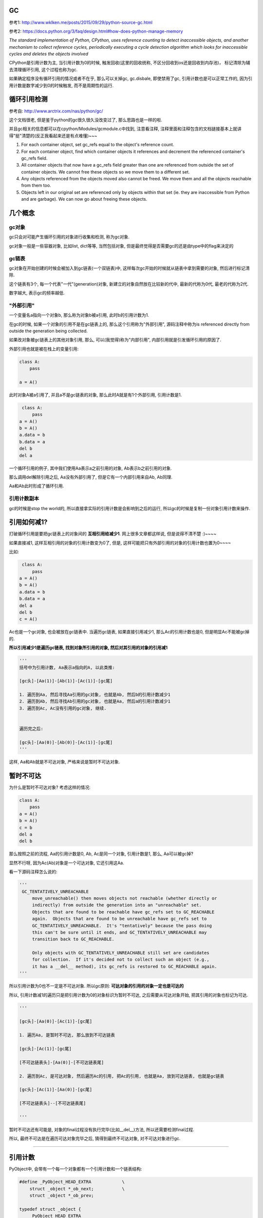GC
============

参考1: http://www.wklken.me/posts/2015/09/29/python-source-gc.html

参考2: https://docs.python.org/3/faq/design.html#how-does-python-manage-memory

*The standard implementation of Python, CPython, uses reference counting to detect inaccessible objects, and another mechanism to collect reference cycles, periodically
executing a cycle detection algorithm which looks for inaccessible cycles and deletes the objects involved*

CPython是引用计数为主, 当引用计数为0的时候, 触发回收(这里的回收统称, 不区分回收到os还是回收到内存池)， 标记清除为辅去清理循环引用, 这个过程也称为gc.

如果确定程序没有循环引用的情况或者不在乎, 那么可以关掉gc, gc.disbale, 即使禁用了gc, 引用计数也是可以正常工作的, 因为引用计数是数字减少到0的时候触发, 而不是周期性的运行.


循环引用检测
=====================

参考自: http://www.arctrix.com/nas/python/gc/

这个文档很老, 但是鉴于python的gc很久很久没改变过了, 那么思路也是一样的啦.

并且gc相关的信息都可以在cpython/Modules/gcmodule.c中找到, 注意看注释, 注释里面和注释包含的文档链接基本上就讲得"挺"清楚的(反正我看起来还是有点难懂)~~~


1. For each container object, set gc_refs equal to the object's reference count.

2. For each container object, find which container objects it references and decrement the referenced container's gc_refs field.

3. All container objects that now have a gc_refs field greater than one are referenced from outside the set of container objects. We cannot free these objects so we move them to a different set.

4. Any objects referenced from the objects moved also cannot be freed. We move them and all the objects reachable from them too.

5. Objects left in our original set are referenced only by objects within that set (ie. they are inaccessible from Python and are garbage). We can now go about freeing these objects.


几个概念
===========

gc对象
---------

gc只会对可能产生循环引用的对象进行收集和检测, 称为gc对象.

gc对象一般是一些容器对象, 比如list, dict等等, 当然包括对象, 但是最终觉得是否需要gc的还是由type中的flag来决定的


gc链表
---------

gc对象在开始创建的时候会被加入到gc链表(一个双链表)中, 这样每次gc开始的时候就从链表中拿到需要的对象, 然后进行标记清除.

这个链表有3个, 每一个代表"一代"(generation)对象, 新建立的对象自然放在比较新的代中, 最新的代称为0代, 最老的代称为2代.

数字越大, 表示gc的频率越低.


"外部引用"
------------

一个变量名a指向一个对象b, 那么称为对象b被a引用, 此时b的引用计数为1.

在gc的时候, 如果一个对象的引用不是在gc链表上的, 那么这个引用称为"外部引用", 源码注释中称为is referenced directly from outside the generation being collected.

如果改对象被gc链表上的其他对象引用, 那么, 可以(我觉得)称为"内部引用", 内部引用就是引发循环引用的原因了.

外部引用也就是被在栈上的变量引用:

.. code-block:: python

    class A:
        pass
    
    a = A()

此时对象A被a引用了, 并且a不是gc链表的对象, 那么此时A就是有1个外部引用, 引用计数是1.


.. code-block:: python

    class A:
        pass
   a = A()
   b = A()
   a.data = b
   b.data = a
   del b
   del a

一个循环引用的例子, 其中我们使用Aa表示a之前引用的对象, Ab表示b之前引用的对象.

那么调用del解除引用之后, Aa没有外部引用了, 但是它有一个内部引用来自Ab, Ab同理.

Aa和Ab此时形成了循环引用.

引用计数副本
---------------

gc的时候是stop the world的, 所以直接拿实际的引用计数是会影响到之后的运行, 所以gc的时候是复制一份对象引用计数来操作.


引用如何减1?
==============

打破循环引用是要把gc链表上的对象间的 **互相引用给减少1**. 网上很多文章都这样说, 但是说得不清不楚 :)~~~~

如果直接减1, 这样互相引用的对象的引用计数变为0了, 但是, 这样可能把只有外部引用的对象的引用计数也置为0~~~~

比如:

.. code-block:: python

    class A:
        pass
   a = A()
   b = A()
   a.data = b
   b.data = a
   del a
   del b
   c = A()

Ac也是一个gc对象, 也会被放在gc链表中. 当遍历gc链表, 如果直接引用减少1, 那么Ac的引用计数也是0, 但是明显Ac不能被gc掉的.

**所以引用减少1是遍历gc链表, 找到对象所引用的对象, 然后对其引用的对象的引用减1**

.. code-block:: python

    '''
    括号中为引用计数, Aa表示a指向的A, 以此类推:

    [gc头]-[Aa(1)]-[Ab(1)]-[Ac(1)]-[gc尾]    

    1. 遍历到Aa, 然后寻找Aa引用的gc对象, 也就是Ab, 然后b的引用计数减少1
    2. 遍历到Ab, 然后寻找Ab引用的gc对象, 也就是Aa, 然后a的引用计数减少1
    3. 遍历到Ac, Ac没有引用的gc对象, 继续.


    遍历完之后:

    [gc头]-[Aa(0)]-[Ab(0)]-[Ac(1)]-[gc尾]    
    '''

这样, Aa和Ab就是不可达对象, 严格来说是暂时不可达对象.


暂时不可达
=============

为什么是暂时不可达对象? 考虑这样的情况:

.. code-block:: python

    class A:
        pass
    a = A()
    b = A()
    c = b
    del a
    del b

那么按照之前的流程, Aa的引用计数是0, Ab, Ac是同一个对象, 引用计数是1, 那么, Aa可以被gc掉?

显然不行呀, 因为Ac(Ab)对象是一个可达对象, 它还引用这Aa.

看一下源码注释怎么说的:

.. code-block:: python

   '''
    GC_TENTATIVELY_UNREACHABLE
        move_unreachable() then moves objects not reachable (whether directly or
        indirectly) from outside the generation into an "unreachable" set.
        Objects that are found to be reachable have gc_refs set to GC_REACHABLE
        again.  Objects that are found to be unreachable have gc_refs set to
        GC_TENTATIVELY_UNREACHABLE.  It's "tentatively" because the pass doing
        this can't be sure until it ends, and GC_TENTATIVELY_UNREACHABLE may
        transition back to GC_REACHABLE.
    
        Only objects with GC_TENTATIVELY_UNREACHABLE still set are candidates
        for collection.  If it's decided not to collect such an object (e.g.,
        it has a __del__ method), its gc_refs is restored to GC_REACHABLE again.
   '''


所以引用计数为0也不一定是不可达对象. 所以gc原则: **可达对象的引用的对象一定也是可达的**


所以, 引用计数减1的遍历只是把引用计数为0的对象标识为暂时不可达, 之后需要从可达对象开始, 把其引用的对象也标记为可达.

.. code-block:: python

    '''

    [gc头]-[Aa(0)]-[Ac(1)]-[gc尾]    

    1. 遍历Aa, 是暂时不可达, 那么放到不可达链表
    
    [gc头]-[Ac(1)]-[gc尾] 
    
    [不可达链表头]-[Aa(0)]-[不可达链表尾] 
    
    2. 遍历到Ac, 是可达对象, 然后遍历Ac的引用, 把Ac的引用, 也就是Aa, 放到可达链表, 也就是gc链表

    [gc头]-[Ac(1)]-[Aa(0)]-[gc尾] 
    
    [不可达链表头]--[不可达链表尾] 

    '''

暂时不可达还有可能是, 对象的final过程没有执行完毕(比如__del__)方法, 所以还需要检测final过程.

所以, 最终不可达是在遍历可达对象完毕之后, 猜得到最终不可达对象, 对不可达对象进行gc.

----

引用计数
=============

PyObject中, 会带有一个每一个对象都有一个引用计数和一个链表结构:


.. code-block:: c

    #define _PyObject_HEAD_EXTRA            \
        struct _object *_ob_next;           \
        struct _object *_ob_prev;

    typedef struct _object {
        _PyObject_HEAD_EXTRA
        Py_ssize_t ob_refcnt;
        struct _typeobject *ob_type;
    } PyObject;


1. ob_refcnt就是引用计数的个数

2. _ob_next和ob_prev是标记清除/分代用到的链表结构


增加引用计数
==================

把ob_refcnt加1

.. code-block:: c

    #define Py_INCREF(op) (                         \
        _Py_INC_REFTOTAL  _Py_REF_DEBUG_COMMA       \
        ((PyObject *)(op))->ob_refcnt++)


减少引用计数
===============


.. code-block:: c

    #define Py_DECREF(op)                                   \
        do {                                                \
            PyObject *_py_decref_tmp = (PyObject *)(op);    \
            if (_Py_DEC_REFTOTAL  _Py_REF_DEBUG_COMMA       \
            --(_py_decref_tmp)->ob_refcnt != 0)             \
                _Py_CHECK_REFCNT(_py_decref_tmp)            \
            else                                            \
                _Py_Dealloc(_py_decref_tmp);                \
        } while (0)


如果引用计数等于=0, 那么调用_Py_Dealloc去回收内存.



gc对象标识
================

当一个对象需要进行循环引用的检测的时候, 则每次创建的时候加入到0代链表中等待检测.

PyObject包含了一个双链表头:

.. code-block:: c

    #define _PyObject_HEAD_EXTRA            \
        struct _object *_ob_next;           \
        struct _object *_ob_prev;

    typedef struct _object {
        _PyObject_HEAD_EXTRA
        Py_ssize_t ob_refcnt;
        struct _typeobject *ob_type;
    } PyObject;



但是, 一个对象是否需要加入到gc, 则是通过其tp_flags决定的, 比如dict和long:


.. code-block:: c

    // dict中包含了Py_TPFLAGS_HAVE_GC

     PyTypeObject PyDict_Type = {
         Py_TPFLAGS_DEFAULT | Py_TPFLAGS_HAVE_GC |
             Py_TPFLAGS_BASETYPE | Py_TPFLAGS_DICT_SUBCLASS,         /* tp_flags */
     }
    
    // long则没有包含这个gc头

    PyTypeObject PyLong_Type = {
        Py_TPFLAGS_DEFAULT | Py_TPFLAGS_BASETYPE |
            Py_TPFLAGS_LONG_SUBCLASS,               /* tp_flags */

    }

其中Py_TPFLAGS_HAVE_GC这个标识表示是一个gc对象.

新建对象
=================

例如dict, 调用dict.tp_alloc:

.. code-block:: c

    PyObject *
    PyType_GenericAlloc(PyTypeObject *type, Py_ssize_t nitems)
    {
        PyObject *obj;
        const size_t size = _PyObject_VAR_SIZE(type, nitems+1);
        /* note that we need to add one, for the sentinel */
    
        // 这里判断有没有gc flag
        if (PyType_IS_GC(type))
            // 这里分配对象的时候加入gc头部
            obj = _PyObject_GC_Malloc(size);
        else
            obj = (PyObject *)PyObject_MALLOC(size);
    
        if (obj == NULL)
            return PyErr_NoMemory();
    
        memset(obj, '\0', size);
    
        if (type->tp_flags & Py_TPFLAGS_HEAPTYPE)
            Py_INCREF(type);
    
        if (type->tp_itemsize == 0)
            (void)PyObject_INIT(obj, type);
        else
            (void) PyObject_INIT_VAR((PyVarObject *)obj, type, nitems);
    
        // 这里加入gc链表中
        if (PyType_IS_GC(type))
            _PyObject_GC_TRACK(obj);
        return obj;
    }


1. 生成对象的是加入gc头部: _PyObject_GC_Malloc

2. 加入gc链表: _PyObject_GC_TRACK



加入gc头结构
====================

cpython/Modules/gcmoduel.c


.. code-block:: c

    static PyObject *
    _PyObject_GC_Alloc(int use_calloc, size_t basicsize)
    {
        PyObject *op;
        PyGC_Head *g;
        size_t size;

        if (basicsize > PY_SSIZE_T_MAX - sizeof(PyGC_Head))
            return PyErr_NoMemory();
        // 这里的size要加上gc头部的大小
        size = sizeof(PyGC_Head) + basicsize;
        if (use_calloc)
            g = (PyGC_Head *)PyObject_Calloc(1, size);
        else
            // 分配一下
            g = (PyGC_Head *)PyObject_Malloc(size);
        if (g == NULL)
            return PyErr_NoMemory();

        // 注意看这个gc_refs
        g->gc.gc_refs = 0;
        // 设置该对象还未被加入到链表中
        _PyGCHead_SET_REFS(g, GC_UNTRACKED);
        // 0代链表对象个数加一个
        generations[0].count++; /* number of allocated GC objects */

        // 这里如果达到阀值, 则触发collect
        if (generations[0].count > generations[0].threshold &&
            enabled &&
            generations[0].threshold &&
            !collecting &&
            !PyErr_Occurred()) {
            collecting = 1;
            collect_generations();
            collecting = 0;
        }
        // FROM_GC是指针操作去获取
        // 对象内存的起始地址了
        op = FROM_GC(g);
        return op;
    }


关键数据是那个叫gc_refs的, 这个是标识是否是可达对象了.

加入链表
============

cpython/Include/objimpl.h

.. code-block:: c

    #define _PyObject_GC_TRACK(o) do { \
        // 拿到gc头
        PyGC_Head *g = _Py_AS_GC(o); \
        if (_PyGCHead_REFS(g) != _PyGC_REFS_UNTRACKED) \
            Py_FatalError("GC object already tracked"); \
        // 这里设置gc_ref为, 表示可达状态
        _PyGCHead_SET_REFS(g, _PyGC_REFS_REACHABLE); \
        // 下面就是链表操作了
        g->gc.gc_next = _PyGC_generation0; \
        g->gc.gc_prev = _PyGC_generation0->gc.gc_prev; \
        g->gc.gc_prev->gc.gc_next = g; \
        _PyGC_generation0->gc.gc_prev = g; \
        } while (0);


collect
============

该操作就是对链表进行一个检测删除的过程

cpython/Modules/gcmodule.c


.. code-block:: c

    static Py_ssize_t
    collect(int generation, Py_ssize_t *n_collected, Py_ssize_t *n_uncollectable,
            int nofail)
    {
    
        /* merge younger generations with one we are currently collecting */
        // 这里, 比如我们当前回收第一代, 那么把第0代的对象也一起和第一代对象
        // 连起来, 一起回收
        for (i = 0; i < generation; i++) {
            gc_list_merge(GEN_HEAD(i), GEN_HEAD(generation));
        }

        /* handy references */
        // 下面就是拿到上面的总的一个链表了
        young = GEN_HEAD(generation);
        if (generation < NUM_GENERATIONS-1)
            old = GEN_HEAD(generation+1);
        else
            old = young;
    
        // 这里是复制引用计数
        update_refs(young);
        // 引用计数减少1
        subtract_refs(young);

        /* Leave everything reachable from outside young in young, and move
         * everything else (in young) to unreachable.
         * NOTE:  This used to move the reachable objects into a reachable
         * set instead.  But most things usually turn out to be reachable,
         * so it's more efficient to move the unreachable things.
         */
        gc_list_init(&unreachable);

        // 标记可达不可达
        move_unreachable(young, &unreachable);
    
    
    }


update_refs
=============


.. code-block:: c

    static void
    update_refs(PyGC_Head *containers)
    {
        PyGC_Head *gc = containers->gc.gc_next;
        for (; gc != containers; gc = gc->gc.gc_next) {
            assert(_PyGCHead_REFS(gc) == GC_REACHABLE);
            _PyGCHead_SET_REFS(gc, Py_REFCNT(FROM_GC(gc)));
            assert(_PyGCHead_REFS(gc) != 0);
        }
    }

    // Py_REFCNT
    #define Py_REFCNT(ob)  (((PyObject*)(ob))->ob_refcnt)

把gc_ref设置为实际的应用计数的个数(ob_refcnt)

这一步就是复制引用计数, 从而不影响对象实际的引用计数了


subtract_refs
================

遍历每一个对象, 然后调用visit_reachable

.. code-block:: c

    static void
    subtract_refs(PyGC_Head *containers)
    {
        traverseproc traverse;
        PyGC_Head *gc = containers->gc.gc_next;
        for (; gc != containers; gc=gc->gc.gc_next) {
            // 获取对象的tp_traverse函数
            traverse = Py_TYPE(FROM_GC(gc))->tp_traverse;
            // 遍历的时候调用visit_decref
            (void) traverse(FROM_GC(gc),
                           (visitproc)visit_decref,
                           NULL);
        }
    }

这里遍历是使用tp_traverse, 是每个对象自己定义的遍历函数.

而visit_decref是将引用计数减少1.


**所以这一步就是遍历对象所引用的对象, 然后将其的引用计数减少1.**


visit_decref
===============

.. code-block:: c

    /* A traversal callback for subtract_refs. */
    static int
    visit_decref(PyObject *op, void *data)
    {
        assert(op != NULL);
        // 如果是gc对象
        if (PyObject_IS_GC(op)) {
            // 拿到gc头
            PyGC_Head *gc = AS_GC(op);
            assert(_PyGCHead_REFS(gc) != 0); /* else refcount was too small */
            if (_PyGCHead_REFS(gc) > 0)
                // 减少引用计数
                _PyGCHead_DECREF(gc);
        }
        return 0;
    }

move_unreachable
=====================

标记不可达对象


.. code-block:: c

    static void
    move_unreachable(PyGC_Head *young, PyGC_Head *unreachable)
    {
        PyGC_Head *gc = young->gc.gc_next;
    
        while (gc != young) {
            PyGC_Head *next;
    
            // 引用计数大于0, 是一个可达对象
            if (_PyGCHead_REFS(gc)) {

                PyObject *op = FROM_GC(gc);
                traverseproc traverse = Py_TYPE(op)->tp_traverse;
                assert(_PyGCHead_REFS(gc) > 0);
                _PyGCHead_SET_REFS(gc, GC_REACHABLE);
                (void) traverse(op,
                                (visitproc)visit_reachable,
                                (void *)young);
                next = gc->gc.gc_next;
                if (PyTuple_CheckExact(op)) {
                    _PyTuple_MaybeUntrack(op);
                }
            }
            else {
                next = gc->gc.gc_next;
                // 移动到不可达对象列表
                gc_list_move(gc, unreachable);
                // 设置暂时不可达状态
                _PyGCHead_SET_REFS(gc, GC_TENTATIVELY_UNREACHABLE);
            }
            gc = next;
        }
    }

注意的是:

1. 遇到不可达对象的时候, 先把其标记为暂时不可达, 然后移动到不可达链表

2. 遍历到对象是可达对象的时候, 会调用visit_reachable去把其引用的对象给放入可达链表中

3. 如果可达对象中包含了暂时不可达, 那么会把暂时不可达对象给放回可达对象链表


visit_reachable
====================


对可达对象中的引用对象进行处理


.. code-block:: c

    static int
    visit_reachable(PyObject *op, PyGC_Head *reachable)
    {
        if (PyObject_IS_GC(op)) {
            PyGC_Head *gc = AS_GC(op);
            const Py_ssize_t gc_refs = _PyGCHead_REFS(gc);
    
            if (gc_refs == 0) {
                /* This is in move_unreachable's 'young' list, but
                 * the traversal hasn't yet gotten to it.  All
                 * we need to do is tell move_unreachable that it's
                 * reachable.
                 */
                 
                _PyGCHead_SET_REFS(gc, 1);
            }
            else if (gc_refs == GC_TENTATIVELY_UNREACHABLE) {
                /* This had gc_refs = 0 when move_unreachable got
                 * to it, but turns out it's reachable after all.
                 * Move it back to move_unreachable's 'young' list,
                 * and move_unreachable will eventually get to it
                 * again.
                 */
                gc_list_move(gc, reachable);
                _PyGCHead_SET_REFS(gc, 1);
            }
            /* Else there's nothing to do.
             * If gc_refs > 0, it must be in move_unreachable's 'young'
             * list, and move_unreachable will eventually get to it.
             * If gc_refs == GC_REACHABLE, it's either in some other
             * generation so we don't care about it, or move_unreachable
             * already dealt with it.
             * If gc_refs == GC_UNTRACKED, it must be ignored.
             */

             else {
                assert(gc_refs > 0
                       || gc_refs == GC_REACHABLE
                       || gc_refs == GC_UNTRACKED);
             }
        }
        return 0;
    }

三个判断的作用

gc_refs == 0
----------------

这个对象是不可达, **但是还没有遍历到这个对象**. 这里这是对象为可达, 那么遍历到这个对象的是

就会把它放入到可达对象链表中, 然后继续这个流程.


gc_refs == GC_TENTATIVELY_UNREACHABLE
-----------------------------------------

这里, 可达对象中包含了(暂时)不可达对象, **说明之前已经被移动到不可达链表了**.

那么该对象也要移到可达对象链表中.


其他
------

1. 这里, gc_refs大于0, 那么说明这个可达对象还没被遍历到, 不用管他.

2. 如果gc_refs是GC_REACHABLE(-3), 那么说明这个对象是其他代(generation)的, 也不用管他.


\_\_del\_\_
=============

在collect的过程中, 处理完可达不可达之后, 后面还会处理带有\_\_del\_\_析构函数的对象

**注意, 定义了\_\_del\_\_函数的对象中, 在C代码级别不是tp_del, 而是tp_finalize!!!!**

其中, 如果定义了\_\_del\_\_方法, 那么tp_finalize会指向slot_tp_finalize函数, slot_tp_finalize这个函数是调用对象的\_\_del\_\_方法的

那么tp_del是干嘛的呢? 根据 `python issue#4934 <https://bugs.python.org/issue4934>`_ 可知

tp_del只是内部使用, 并且已被废弃, tp_finalize替代了tp_del

*The reason tp_del has remained undocumented is that it's now obsolete.  You should use tp_finalize instead

tp_finalize is roughly the C equivalent of __del__ (tp_del was something else, despite the name).*

.. code-block:: c

    // 这个函数就是寻找__del__方法, 然后调用了
    static void
    slot_tp_finalize(PyObject *self)
    {
        _Py_IDENTIFIER(__del__);
        PyObject *del, *res;
        PyObject *error_type, *error_value, *error_traceback;
    
        /* Save the current exception, if any. */
        PyErr_Fetch(&error_type, &error_value, &error_traceback);
    
        /* Execute __del__ method, if any. */
        del = lookup_maybe(self, &PyId___del__);
        if (del != NULL) {
            // 调用__del__方法!!!!
            res = PyEval_CallObject(del, NULL);
            if (res == NULL)
                PyErr_WriteUnraisable(del);
            else
                Py_DECREF(res);
            Py_DECREF(del);
        }
    
        /* Restore the saved exception. */
        PyErr_Restore(error_type, error_value, error_traceback);
    }


来看看collect中接下来如何处理带有\_\_del\_\_方法的对象的
    
.. code-block:: c

    static Py_ssize_t
    collect(int generation, Py_ssize_t *n_collected, Py_ssize_t *n_uncollectable,
            int nofail)
    {
    
        update_refs(young);
        subtract_refs(young);
    
        /* Leave everything reachable from outside young in young, and move
         * everything else (in young) to unreachable.
         * NOTE:  This used to move the reachable objects into a reachable
         * set instead.  But most things usually turn out to be reachable,
         * so it's more efficient to move the unreachable things.
         */
        gc_list_init(&unreachable);
        move_unreachable(young, &unreachable);
    
    
        // 上面是处理可达不可达的情况, 下面是针对__del__
    
        /* All objects in unreachable are trash, but objects reachable from
        * legacy finalizers (e.g. tp_del) can't safely be deleted.
        */
        gc_list_init(&finalizers);
    
        // 针对tp_del的, 可以不用看
        move_legacy_finalizers(&unreachable, &finalizers);
    
        /* finalizers contains the unreachable objects with a legacy finalizer;
         * unreachable objects reachable *from* those are also uncollectable,
         * and we move those into the finalizers list too.
         */
        move_legacy_finalizer_reachable(&finalizers);

        // 这里会调用__del__方法
        /* Call tp_finalize on objects which have one. */
        finalize_garbage(&unreachable);

        if (check_garbage(&unreachable)) {
        }
        else {
            /* Call tp_clear on objects in the unreachable set.  This will cause
             * the reference cycles to be broken.  It may also cause some objects
             * in finalizers to be freed.
             */
            // 这里!!!!!会调用tp_clear函数去回收对象
            delete_garbage(&unreachable, old);
        }
    
        /* Append instances in the uncollectable set to a Python
         * reachable list of garbage.  The programmer has to deal with
         * this if they insist on creating this type of structure.
         */
         // 这个其实也不用看
        (void)handle_legacy_finalizers(&finalizers, old);
    
    }


所以, 主要是5个函数:

1. move_legacy_finalizers, move_legacy_finalizer_reachable, 以及
   
   handle_legacy_finalizers这是哪个函数主要是针对遗留的tp_del进行的处理

   前两个函数是把带有tp_del方法的对象加入到finalizers链表中, 同时把对象设置为可达对象, 也就是不回收

   然后最后一个函数是把对象放入到garbage这个list中, 也就是gc.garbage

2. finalize_garbage, 遍历uncollectable链表, 调用其中对象的tp_finalize函数, 也就是\_\_del\_\_方法

3. delete_garbage, 遍历unreachable链表, 调用其中对象的tp_clear函数去回收对象

4. 如果定义了DEBUG_SAVEALL, 那么只会把要回收的对象加入到gc.garbage而不是回收!!!!!!!!!!!!!!!!!
   

legacy(带有tp_del)处理
=========================

move_legacy_finalizers是把unreachable链表中, 带有tp_del函数的对象移动到finalizers链表中, 并且移动到

finalizers链表的对象被设置为可达的(GC_REACHABLE)!

.. code-block:: c

    // 判断是否带有__del__方法
    static int
    has_legacy_finalizer(PyObject *op)
    {
        return op->ob_type->tp_del != NULL;
    }


    // 注释说明的功能
    /* Move the objects in unreachable with tp_del slots into `finalizers`.
     * Objects moved into `finalizers` have gc_refs set to GC_REACHABLE; the
     * objects remaining in unreachable are left at GC_TENTATIVELY_UNREACHABLE.
     */
    static void
    move_legacy_finalizers(PyGC_Head *unreachable, PyGC_Head *finalizers)
    {
        PyGC_Head *gc;
        PyGC_Head *next;
    
        /* March over unreachable.  Move objects with finalizers into
         * `finalizers`.
         */
        // 下面的for就是判断然后加入到finalizers, 同时设置gc状态为可达
        for (gc = unreachable->gc.gc_next; gc != unreachable; gc = next) {
            PyObject *op = FROM_GC(gc);
    
            assert(IS_TENTATIVELY_UNREACHABLE(op));
            next = gc->gc.gc_next;
    
            if (has_legacy_finalizer(op)) {
                gc_list_move(gc, finalizers);
                _PyGCHead_SET_REFS(gc, GC_REACHABLE);
            }
        }
    }


注意, 上一个函数是说把带有tp_del的对象移动到finalizers链表, 并且设置为可达状态

**所以, 下一步必须把finalizers中对象包含的对象也需要被设置为可达对象, 也就是说move_legacy_finalizers是移动

第一级对象, 而move_legacy_finalizer_reachable则是把第一级对象所引用的所有对象都设置为可达状态!!!!!**

.. code-block:: c

    // 这个就是遍历finalizers链表时候的处理函数
    static int
    visit_move(PyObject *op, PyGC_Head *tolist)
    {
        if (PyObject_IS_GC(op)) {
            // 也就是说, 在finalizers中的对象都是可达的
            // 那么必然, 其引用的对象也都是可达的
            // 如果不可达, 那么设置为可达对象, 然后从finalizers链表中移除
            if (IS_TENTATIVELY_UNREACHABLE(op)) {
                PyGC_Head *gc = AS_GC(op);
                gc_list_move(gc, tolist);
                _PyGCHead_SET_REFS(gc, GC_REACHABLE);
            }
        }
        return 0;
    }
    
    /* Move objects that are reachable from finalizers, from the unreachable set
     * into finalizers set.
     */
    static void
    move_legacy_finalizer_reachable(PyGC_Head *finalizers)
    {
        traverseproc traverse;
        PyGC_Head *gc = finalizers->gc.gc_next;
        for (; gc != finalizers; gc = gc->gc.gc_next) {
            /* Note that the finalizers list may grow during this. */
            traverse = Py_TYPE(FROM_GC(gc))->tp_traverse;
            (void) traverse(FROM_GC(gc),
                            (visitproc)visit_move,
                            (void *)finalizers);
        }
    }

所以, 经过move_legacy_finalizers和move_legacy_finalizer_reachable之后, 我们在finalizers

链表上就得到了所有带有tp_del函数的对象, 接下来就是handle_legacy_finalizers

可以看到, 把finalizers中的对象加入到gc.garbage这个list中

.. code-block:: c

    static int
    handle_legacy_finalizers(PyGC_Head *finalizers, PyGC_Head *old)
    {
        PyGC_Head *gc = finalizers->gc.gc_next;
    
        if (garbage == NULL) {
            garbage = PyList_New(0);
            if (garbage == NULL)
                Py_FatalError("gc couldn't create gc.garbage list");
        }
        for (; gc != finalizers; gc = gc->gc.gc_next) {
            PyObject *op = FROM_GC(gc);
    
            if ((debug & DEBUG_SAVEALL) || has_legacy_finalizer(op)) {
                // 加入链表
                if (PyList_Append(garbage, op) < 0)
                    return -1;
            }
        }
    
        gc_list_merge(finalizers, old);
        return 0;
    }


finalize_garbage
=====================

调用对象的tp_finalize函数, 也就是__del__方法

.. code-block:: c

    static void
    finalize_garbage(PyGC_Head *collectable)
    {
        destructor finalize;
        PyGC_Head seen;
    
        /* While we're going through the loop, `finalize(op)` may cause op, or
         * other objects, to be reclaimed via refcounts falling to zero.  So
         * there's little we can rely on about the structure of the input
         * `collectable` list across iterations.  For safety, we always take the
         * first object in that list and move it to a temporary `seen` list.
         * If objects vanish from the `collectable` and `seen` lists we don't
         * care.
         */
        gc_list_init(&seen);
    
        while (!gc_list_is_empty(collectable)) {
            PyGC_Head *gc = collectable->gc.gc_next;
            PyObject *op = FROM_GC(gc);
            gc_list_move(gc, &seen);
            if (!_PyGCHead_FINALIZED(gc) &&
                    PyType_HasFeature(Py_TYPE(op), Py_TPFLAGS_HAVE_FINALIZE) &&
                    (finalize = Py_TYPE(op)->tp_finalize) != NULL) {
                _PyGCHead_SET_FINALIZED(gc, 1);
                Py_INCREF(op);
                finalize(op);
                Py_DECREF(op);
            }
        }
        gc_list_merge(&seen, collectable);
    }

其中, *finalize = Py_TYPE(op)->tp_finalize*, 也就是__del__方法, 然后调用finalize()

check_garbage/delete_garbage
===============================

在collect中, delete_garbage的条件是调用check_garbage返回0

也就是check_garbage是在真正回收对象之前再次校验unreachable链表中, 是否都是可回收对象

因为如果存在tp_del的对象的话, unreachable中有可能存在可达对象, 这个时候就不会去回收对象

注意, 当存在tp_del对象的时候, unreachable链表上所有的对象都不会被回收, 也就是不会走到delete_garbage

.. code-block:: c

    // 如果check_garbage返回的不是0
    if (check_garbage(&unreachable)) {
        // revive_garbage则是把所有的对象都设置为可达
        revive_garbage(&unreachable);
        // 然后把所有对象都加入到gc链表中
        gc_list_merge(&unreachable, old);
    }
    else {
        // 也就是说, check_garbage返回0, 也就是说unreachable都是reachable的
        /* Call tp_clear on objects in the unreachable set.  This will cause
         * the reference cycles to be broken.  It may also cause some objects
         * in finalizers to be freed.
         */
        delete_garbage(&unreachable, old);
    }

check_garbage
----------------

一个个校验的过程

.. code-block:: c

    // 看注释, 注释说校验是否存储被finalizers, 也就是存在tp_del对象, 造成
    // unreachable链表中存在可达对象的情况
    /* Walk the collectable list and check that they are really unreachable
       from the outside (some objects could have been resurrected by a
       finalizer). */
    static int
    check_garbage(PyGC_Head *collectable)
    {
        PyGC_Head *gc;
        for (gc = collectable->gc.gc_next; gc != collectable;
             gc = gc->gc.gc_next) {
            _PyGCHead_SET_REFS(gc, Py_REFCNT(FROM_GC(gc)));
            assert(_PyGCHead_REFS(gc) != 0);
        }
        subtract_refs(collectable);
        for (gc = collectable->gc.gc_next; gc != collectable;
             gc = gc->gc.gc_next) {
            assert(_PyGCHead_REFS(gc) >= 0);
            if (_PyGCHead_REFS(gc) != 0)
                // 如果存在可达对象, 返回-1, 也就是不会走到
                // delete_garbage
                return -1;
        }
        return 0;
    }


delete_garbage
-----------------

回收的地方, 调用tp_clear函数, 但是, 如果定义了debug并且DEBUG_SAVEALL, 就不会去回收对象

只是把对象加入到gc.garbage这个list中, 来自 `文档 <https://docs.python.org/3/library/gc.html>`_ :

*If DEBUG_SAVEALL is set, then all unreachable objects will be added to this list rather than freed.*

.. code-block:: c

    static void
    delete_garbage(PyGC_Head *collectable, PyGC_Head *old)
    {
        inquiry clear;
    
        while (!gc_list_is_empty(collectable)) {
            PyGC_Head *gc = collectable->gc.gc_next;
            PyObject *op = FROM_GC(gc);
    
            if (debug & DEBUG_SAVEALL) {
                PyList_Append(garbage, op);
            }
            else {
                // 这里!!!!!!!!
                if ((clear = Py_TYPE(op)->tp_clear) != NULL) {
                    Py_INCREF(op);
                    clear(op);
                    Py_DECREF(op);
                }
            }
            if (collectable->gc.gc_next == gc) {
                /* object is still alive, move it, it may die later */
                gc_list_move(gc, old);
                _PyGCHead_SET_REFS(gc, GC_REACHABLE);
            }
        }
    }
    
    
Finalizers
=============

再说吧


循环引用的问题和__del__
==========================

https://www.holger-peters.de/an-interesting-fact-about-the-python-garbage-collector.html

如果定义了__del__方法, 那么循环引用则不会被gc掉

python2.7中

.. code-block:: python

    In [1]: import gc
    
    In [2]: class T:
       ...:     def __del__(self):
       ...:         print('in T __del__')
       ...:         
    
    In [3]: a=T()
    
    In [4]: b=T()
    
    In [5]: a.other = b
    
    In [6]: b.other = a
    
    In [7]: a=None
    
    In [8]: b=None
    
    In [9]: gc.collect()
    Out[9]: 67
    
    In [10]: gc.garbage
    Out[10]: 
    [<__main__.T instance at 0x7f80798a3518>,
     <__main__.T instance at 0x7f80798ff8c0>]

gc不能回收a和b之前指向的对象, 因为__del__方法被定义了, 如果没有定义__del__方法呢

.. code-block:: python

    In [1]: import gc
    
    In [2]: class T:
       ...:     pass
       ...: 
    
    In [3]: a=T()
    
    In [4]: b=None
    
    In [5]: b=T()
    
    In [6]: a.other = b
    
    In [7]: b.other = a
    
    In [8]: a=None
    
    In [9]: b=None
    
    In [10]: gc.collect()
    Out[10]: 53
    
    In [11]: gc.garbage
    Out[11]: []

gc.garbage为空表示即使出现循环引用, 对象也会被回收掉了

大概的原因是当出现循环引用的时候, 比如上面的a, b, python并不知道应该先调用谁的__del__, 如果调用顺序错了怎么办, 所以决定上面都不做(do nothing)~~


python3.4之后这个问题就解决了, 下面的代码是python3.6

.. code-block:: python

    In [2]: import gc
    
    In [3]: class T:
       ...:     def __del__(self):
       ...:         print('in T __del__%s' % self.name)
       ...:         
    
    In [4]: a=T()
    
    In [5]: b=T()
    
    In [6]: a.name='a'
    
    In [7]: b.name='b'
    
    In [8]: a.other = b
    
    In [9]: b.other = a
    
    In [10]: a=b=None
    
    In [11]: gc.collect()
    in T __del__a
    in T __del__b
    Out[11]: 60

https://www.python.org/dev/peps/pep-0442/ 中有具体细节


python weakref
===============

https://docs.python.org/3/library/weakref.html

https://segmentfault.com/a/1190000005729873

In the following, the term referent means the object which is referred to by a weak reference.

下面提到的 **引用对象** 是指的是一个 **被弱引用对象引用** 的对象

A weak reference to an object is not enough to keep the object alive: when the only remaining references to a referent are weak references, garbage collection is free to destroy the referent and reuse its memory for something else.

However, until the object is actually destroyed the weak reference may return the object even if there are no strong references to it.

一旦一个对象只有弱引用指向它, 那么它随时可以被回收

weakref是创建一个到目标对象的弱引用, 创建的弱引用不会增加对象的引用计数:

.. code-block:: python

    In [5]: import weakref
    
    In [6]: class M:
       ...:     def __init__(self, name):
       ...:         self.name = name
       ...:         
    
    In [7]: x=M('x')
    
    In [8]: import sys
    
    In [9]: sys.getrefcount(x)
    Out[9]: 2
    
    In [10]: r=weakref.ref(x)
    
    In [11]: r
    Out[11]: <weakref at 0x7fc279f1ad08; to 'instance' at 0x7fc279e9d7e8>
    
    In [12]: sys.getrefcount(x)
    Out[12]: 2


